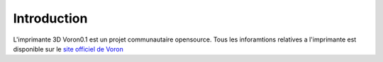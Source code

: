 Introduction
============

L'imprimante 3D Voron0.1 est un projet communautaire opensource. Tous les inforamtions relatives a l'imprimante est disponible sur le `site officiel de Voron <https://vorondesign.com/voron0.1>`_